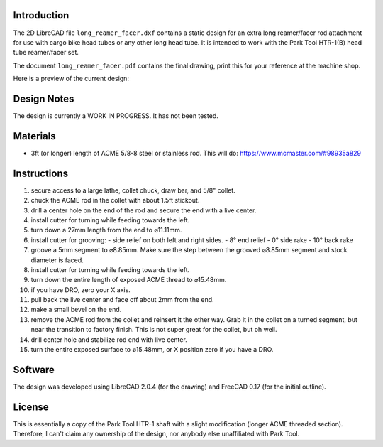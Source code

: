Introduction
============

The 2D LibreCAD file ``long_reamer_facer.dxf`` contains a static design for an
extra long reamer/facer rod attachment for use with cargo bike head tubes or
any other long head tube.  It is intended to work with the Park Tool HTR-1(B)
head tube reamer/facer set.

The document ``long_reamer_facer.pdf`` contains the final drawing, print this
for your reference at the machine shop.

Here is a preview of the current design:

.. image:: preview.png

Design Notes
============

The design is currently a WORK IN PROGRESS.  It has not been tested.

Materials
=========

- 3ft (or longer) length of ACME 5/8-8 steel or stainless rod.  This will do:
  https://www.mcmaster.com/#98935a829

Instructions
============

#) secure access to a large lathe, collet chuck, draw bar, and 5/8" collet.
#) chuck the ACME rod in the collet with about 1.5ft stickout.
#) drill a center hole on the end of the rod and secure the end with a live
   center.
#) install cutter for turning while feeding towards the left.
#) turn down a 27mm length from the end to ⌀11.11mm.
#) install cutter for grooving:
   - side relief on both left and right sides.
   - 8° end relief
   - 0° side rake
   - 10° back rake
#) groove a 5mm segment to ⌀8.85mm.  Make sure the step between the grooved
   ⌀8.85mm segment and stock diameter is faced.
#) install cutter for turning while feeding towards the left.
#) turn down the entire length of exposed ACME thread to ⌀15.48mm.
#) if you have DRO, zero your X axis.
#) pull back the live center and face off about 2mm from the end.
#) make a small bevel on the end.
#) remove the ACME rod from the collet and reinsert it the other way.  Grab it
   in the collet on a turned segment, but near the transition to factory
   finish.  This is not super great for the collet, but oh well.
#) drill center hole and stabilize rod end with live center.
#) turn the entire exposed surface to ⌀15.48mm, or X position zero if you have
   a DRO.

Software
========

The design was developed using LibreCAD 2.0.4 (for the drawing) and FreeCAD
0.17 (for the initial outline).

License
=======

This is essentially a copy of the Park Tool HTR-1 shaft with a slight
modification (longer ACME threaded section).  Therefore, I can't claim any
ownership of the design, nor anybody else unaffiliated with Park Tool.
